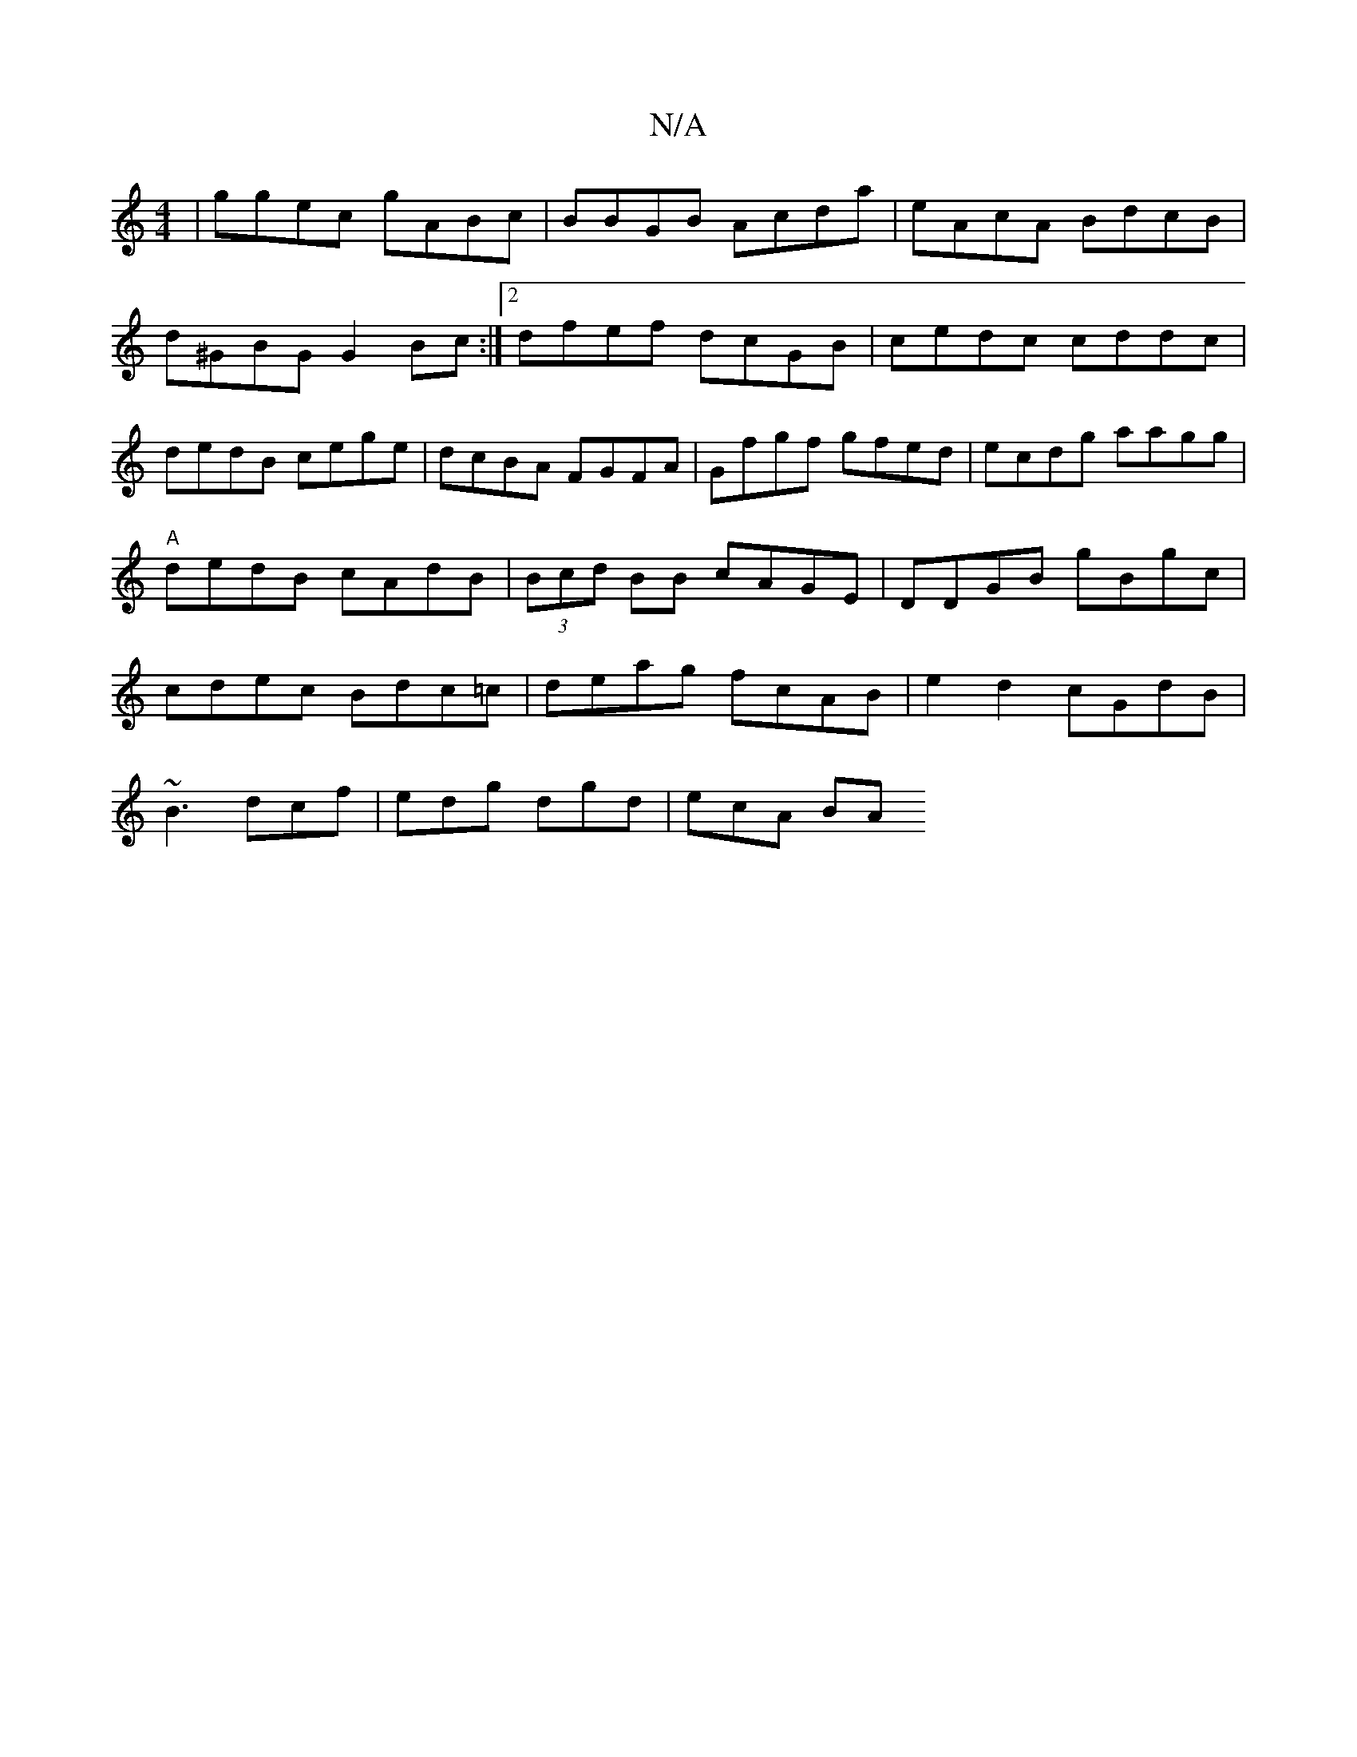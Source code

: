 X:1
T:N/A
M:4/4
R:N/A
K:Cmajor
|ggec gABc|BBGB Acda|eAcA BdcB|d^GBG G2Bc:|2 dfef dcGB|cedc cddc|dedB cege|dcBA FGFA| Gfgf gfed|ecdg aagg |
"A"dedB cAdB|(3Bcd BB cAGE|DDGB gBgc|
cdec Bdc=c|deag fcAB|e2d2 cGdB|
~B3 dcf|edg dgd|ecA BA